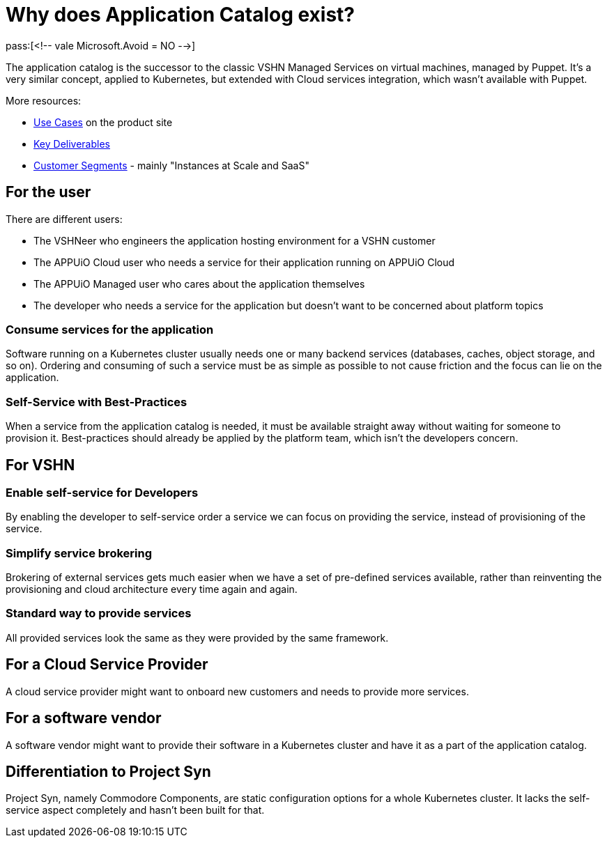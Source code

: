 = Why does Application Catalog exist?
pass:[<!-- vale Microsoft.Avoid = NO -->]

The application catalog is the successor to the classic VSHN Managed Services on virtual machines, managed by Puppet.
It's a very similar concept, applied to Kubernetes, but extended with Cloud services integration, which wasn't available with Puppet.

More resources:

* https://products.docs.vshn.ch/products/appcat/index.html#_use_cases[Use Cases] on the product site
* https://handbook.vshn.ch/vshn_key_deliverables.html[Key Deliverables]
* https://handbook.vshn.ch/vshn_customer_segments.html#_instances_at_scale_and_saas[Customer Segments] - mainly "Instances at Scale and SaaS"

== For the user

There are different users:

* The VSHNeer who engineers the application hosting environment for a VSHN customer
* The APPUiO Cloud user who needs a service for their application running on APPUiO Cloud
* The APPUiO Managed user who cares about the application themselves
* The developer who needs a service for the application but doesn't want to be concerned about platform topics

=== Consume services for the application

Software running on a Kubernetes cluster usually needs one or many backend services (databases, caches, object storage, and so on).
Ordering and consuming of such a service must be as simple as possible to not cause friction and the focus can lie on the application.

=== Self-Service with Best-Practices

When a service from the application catalog is needed, it must be available straight away without waiting for someone to provision it.
Best-practices should already be applied by the platform team, which isn't the developers concern.

== For VSHN

=== Enable self-service for Developers

By enabling the developer to self-service order a service we can focus on providing the service, instead of provisioning of the service.

=== Simplify service brokering

Brokering of external services gets much easier when we have a set of pre-defined services available, rather than reinventing the provisioning and cloud architecture every time again and again.

=== Standard way to provide services

All provided services look the same as they were provided by the same framework.

== For a Cloud Service Provider

A cloud service provider might want to onboard new customers and needs to provide more services.

== For a software vendor

A software vendor might want to provide their software in a Kubernetes cluster and have it as a part of the application catalog.

== Differentiation to Project Syn

Project Syn, namely Commodore Components, are static configuration options for a whole Kubernetes cluster.
It lacks the self-service aspect completely and hasn't been built for that.
